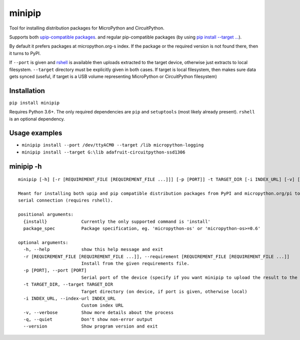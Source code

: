 minipip
=======
Tool for installing distribution packages for MicroPython and CircuitPython.

Supports both `upip-compatible packages <https://docs.micropython.org/en/latest/reference/packages.html>`_.
and regular pip-compatible
packages (by using `pip install --target ... <https://pip.pypa.io/en/stable/cli/pip_install/#cmdoption-t>`_).

By default it prefers packages at micropython.org-s index. If the package or the required version is not
found there, then it turns to PyPI.

If ``--port`` is given and `rshell <https://pypi.org/project/rshell/>`_ is available then uploads
extracted to the target device, otherwise just extracts to local filesystem.
``--target`` directory must be explicitly given in both cases. If target is local filesystem, then
makes sure data gets synced (useful, if target is a USB volume representing MicroPython or
CircuitPython filesystem)

Installation
--------------
``pip install minipip``

Requires Python 3.6+. The only required dependencies are ``pip`` and ``setuptools``
(most likely already present).  ``rshell`` is an optional dependency.

Usage examples
--------------

* ``minipip install --port /dev/ttyACM0 --target /lib micropython-logging``
* ``minipip install --target G:\lib adafruit-circuitpython-ssd1306``

minipip -h
----------

::

    minipip [-h] [-r [REQUIREMENT_FILE [REQUIREMENT_FILE ...]]] [-p [PORT]] -t TARGET_DIR [-i INDEX_URL] [-v] [-q] [--version] {install} [package_spec [package_spec ...]]

    Meant for installing both upip and pip compatible distribution packages from PyPI and micropython.org/pi to a local directory, USB volume or directly to MicroPython filesystem over
    serial connection (requires rshell).

    positional arguments:
      {install}             Currently the only supported command is 'install'
      package_spec          Package specification, eg. 'micropython-os' or 'micropython-os>=0.6'

    optional arguments:
      -h, --help            show this help message and exit
      -r [REQUIREMENT_FILE [REQUIREMENT_FILE ...]], --requirement [REQUIREMENT_FILE [REQUIREMENT_FILE ...]]
                            Install from the given requirements file.
      -p [PORT], --port [PORT]
                            Serial port of the device (specify if you want minipip to upload the result to the device)
      -t TARGET_DIR, --target TARGET_DIR
                            Target directory (on device, if port is given, otherwise local)
      -i INDEX_URL, --index-url INDEX_URL
                            Custom index URL
      -v, --verbose         Show more details about the process
      -q, --quiet           Don't show non-error output
      --version             Show program version and exit
